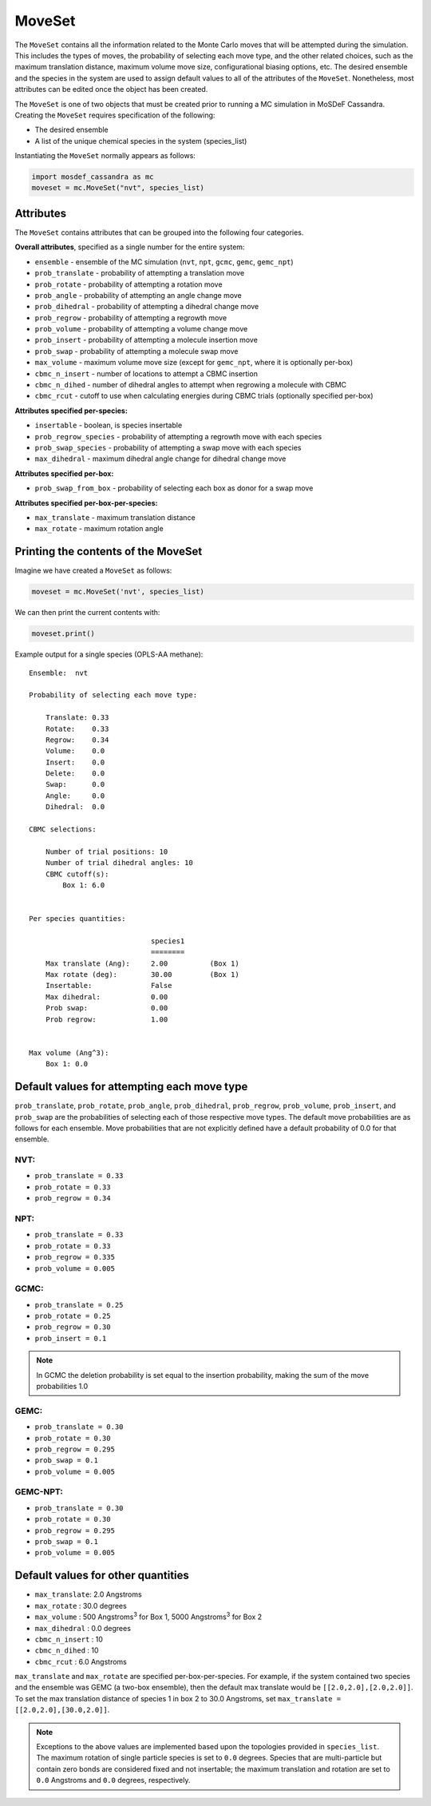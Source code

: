 MoveSet
=======

The ``MoveSet`` contains all the information related to the
Monte Carlo moves that will be attempted during the simulation.
This includes the types of moves, the probability of selecting
each move type, and the other related choices, such as the
maximum translation distance, maximum volume move size,
configurational biasing options, etc. The desired ensemble and
the species in the system are used to assign default values to
all of the attributes of the ``MoveSet``. Nonetheless, most
attributes can be edited once the object has been created.

The ``MoveSet`` is one of two objects that must be created prior to
running a MC simulation in MoSDeF Cassandra. Creating the ``MoveSet``
requires specification of the following:

* The desired ensemble
* A list of the unique chemical species in the system (species_list)

Instantiating the ``MoveSet`` normally appears as follows:

.. code-block:: python

  import mosdef_cassandra as mc
  moveset = mc.MoveSet("nvt", species_list)

Attributes
++++++++++

The ``MoveSet`` contains attributes that can be grouped into
the following four categories.

**Overall attributes**, specified as a single number for the entire system:

* ``ensemble`` - ensemble of the MC simulation (``nvt``, ``npt``, ``gcmc``, ``gemc``, ``gemc_npt``)
* ``prob_translate`` - probability of attempting a translation move
* ``prob_rotate`` - probability of attempting a rotation move
* ``prob_angle`` - probability of attempting an angle change move
* ``prob_dihedral`` - probability of attempting a dihedral change move
* ``prob_regrow`` - probability of attempting a regrowth move
* ``prob_volume`` - probability of attempting a volume change move
* ``prob_insert`` - probability of attempting a molecule insertion move
* ``prob_swap`` - probability of attempting a molecule swap move
* ``max_volume`` - maximum volume move size (except for ``gemc_npt``, where it is optionally per-box)
* ``cbmc_n_insert`` - number of locations to attempt a CBMC insertion
* ``cbmc_n_dihed`` - number of dihedral angles to attempt when regrowing a molecule with CBMC
* ``cbmc_rcut`` - cutoff to use when calculating energies during CBMC trials (optionally specified per-box)

**Attributes specified per-species:**

* ``insertable`` - boolean, is species insertable
* ``prob_regrow_species`` - probability of attempting a regrowth move with each species
* ``prob_swap_species`` - probability of attempting a swap move with each species
* ``max_dihedral`` - maximum dihedral angle change for dihedral change move

**Attributes specified per-box:**

* ``prob_swap_from_box`` - probability of selecting each box as donor for a swap move

**Attributes specified per-box-per-species:**

* ``max_translate`` - maximum translation distance
* ``max_rotate`` - maximum rotation angle


Printing the contents of the MoveSet
++++++++++++++++++++++++++++++++++++

Imagine we have created a ``MoveSet`` as follows:

.. code-block:: python

  moveset = mc.MoveSet('nvt', species_list)

We can then print the current contents with:

.. code-block:: python

  moveset.print()

Example output for a single species (OPLS-AA methane)::

  Ensemble:  nvt
  
  Probability of selecting each move type:
  
      Translate: 0.33
      Rotate:    0.33
      Regrow:    0.34
      Volume:    0.0
      Insert:    0.0
      Delete:    0.0
      Swap:      0.0
      Angle:     0.0
      Dihedral:  0.0
  
  CBMC selections:
  
      Number of trial positions: 10
      Number of trial dihedral angles: 10
      CBMC cutoff(s):
          Box 1: 6.0
  
  
  Per species quantities:
  
                               species1
                               ========
      Max translate (Ang):     2.00          (Box 1)
      Max rotate (deg):        30.00         (Box 1)
      Insertable:              False
      Max dihedral:            0.00
      Prob swap:               0.00
      Prob regrow:             1.00
  
  
  Max volume (Ang^3):
      Box 1: 0.0


Default values for attempting each move type
++++++++++++++++++++++++++++++++++++++++++++

``prob_translate``, ``prob_rotate``, ``prob_angle``, ``prob_dihedral``,
``prob_regrow``, ``prob_volume``, ``prob_insert``, and ``prob_swap`` are the
probabilities of selecting each of those respective move types. The default
move probabilities are as follows for each ensemble. Move probabilities that are
not explicitly defined have a default probability of 0.0 for that ensemble.


NVT:
~~~~

* ``prob_translate = 0.33``
* ``prob_rotate = 0.33``
* ``prob_regrow = 0.34``

NPT:
~~~~

* ``prob_translate = 0.33``
* ``prob_rotate = 0.33``
* ``prob_regrow = 0.335``
* ``prob_volume = 0.005``

GCMC:
~~~~~

* ``prob_translate = 0.25``
* ``prob_rotate = 0.25``
* ``prob_regrow = 0.30``
* ``prob_insert = 0.1``

.. note::
    In GCMC the deletion probability is set equal to the insertion
    probability, making the sum of the move probabilities 1.0

GEMC:
~~~~~

* ``prob_translate = 0.30``
* ``prob_rotate = 0.30``
* ``prob_regrow = 0.295``
* ``prob_swap = 0.1``
* ``prob_volume = 0.005``

GEMC-NPT:
~~~~~~~~~

* ``prob_translate = 0.30``
* ``prob_rotate = 0.30``
* ``prob_regrow = 0.295``
* ``prob_swap = 0.1``
* ``prob_volume = 0.005``


Default values for other quantities
+++++++++++++++++++++++++++++++++++

* ``max_translate``: 2.0 Angstroms
* ``max_rotate`` : 30.0 degrees
* ``max_volume`` : 500 Angstroms\ :sup:`3` for Box 1, 5000 Angstroms\ :sup:`3` for Box 2
* ``max_dihedral`` : 0.0 degrees
* ``cbmc_n_insert`` : 10
* ``cbmc_n_dihed`` : 10
* ``cbmc_rcut`` : 6.0 Angstroms


``max_translate`` and ``max_rotate`` are specified per-box-per-species.
For example, if the system contained two species and the ensemble
was GEMC (a two-box ensemble), then the default max translate would be
``[[2.0,2.0],[2.0,2.0]]``. To set the max translation distance of species 1 in
box 2 to 30.0 Angstroms, set ``max_translate = [[2.0,2.0],[30.0,2.0]]``.

.. note::
    Exceptions to the above values are implemented based upon the topologies
    provided in ``species_list``. The maximum rotation of single particle
    species is set to ``0.0`` degrees. Species that are multi-particle but
    contain zero bonds are considered fixed and not insertable; the maximum translation
    and rotation are set to ``0.0`` Angstroms and ``0.0`` degrees, respectively.
